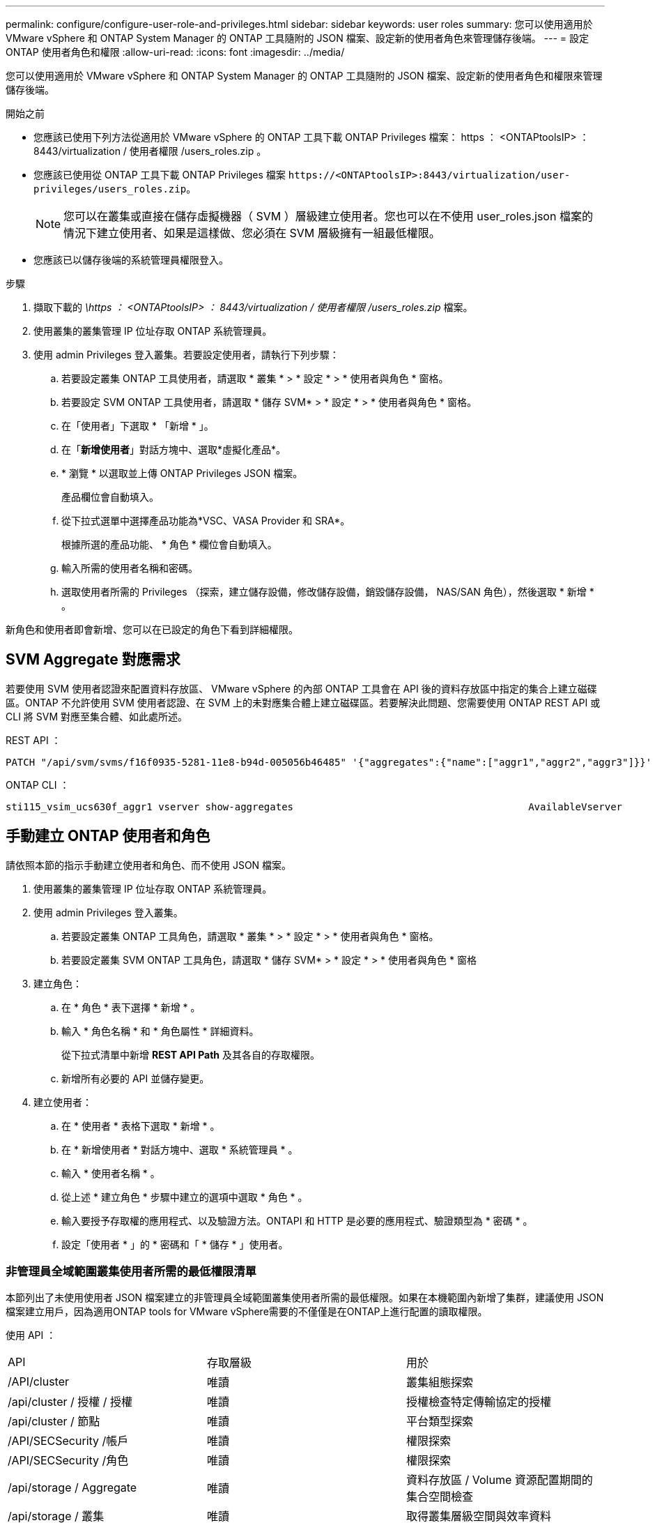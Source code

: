 ---
permalink: configure/configure-user-role-and-privileges.html 
sidebar: sidebar 
keywords: user roles 
summary: 您可以使用適用於 VMware vSphere 和 ONTAP System Manager 的 ONTAP 工具隨附的 JSON 檔案、設定新的使用者角色來管理儲存後端。 
---
= 設定 ONTAP 使用者角色和權限
:allow-uri-read: 
:icons: font
:imagesdir: ../media/


[role="lead"]
您可以使用適用於 VMware vSphere 和 ONTAP System Manager 的 ONTAP 工具隨附的 JSON 檔案、設定新的使用者角色和權限來管理儲存後端。

.開始之前
* 您應該已使用下列方法從適用於 VMware vSphere 的 ONTAP 工具下載 ONTAP Privileges 檔案： https ： <ONTAPtoolsIP> ： 8443/virtualization / 使用者權限 /users_roles.zip 。
* 您應該已使用從 ONTAP 工具下載 ONTAP Privileges 檔案 `\https://<ONTAPtoolsIP>:8443/virtualization/user-privileges/users_roles.zip`。
+

NOTE: 您可以在叢集或直接在儲存虛擬機器（ SVM ）層級建立使用者。您也可以在不使用 user_roles.json 檔案的情況下建立使用者、如果是這樣做、您必須在 SVM 層級擁有一組最低權限。

* 您應該已以儲存後端的系統管理員權限登入。


.步驟
. 擷取下載的 _\https ： <ONTAPtoolsIP> ： 8443/virtualization / 使用者權限 /users_roles.zip_ 檔案。
. 使用叢集的叢集管理 IP 位址存取 ONTAP 系統管理員。
. 使用 admin Privileges 登入叢集。若要設定使用者，請執行下列步驟：
+
.. 若要設定叢集 ONTAP 工具使用者，請選取 * 叢集 * > * 設定 * > * 使用者與角色 * 窗格。
.. 若要設定 SVM ONTAP 工具使用者，請選取 * 儲存 SVM* > * 設定 * > * 使用者與角色 * 窗格。
.. 在「使用者」下選取 * 「新增 * 」。
.. 在「*新增使用者*」對話方塊中、選取*虛擬化產品*。
.. * 瀏覽 * 以選取並上傳 ONTAP Privileges JSON 檔案。
+
產品欄位會自動填入。

.. 從下拉式選單中選擇產品功能為*VSC、VASA Provider 和 SRA*。
+
根據所選的產品功能、 * 角色 * 欄位會自動填入。

.. 輸入所需的使用者名稱和密碼。
.. 選取使用者所需的 Privileges （探索，建立儲存設備，修改儲存設備，銷毀儲存設備， NAS/SAN 角色），然後選取 * 新增 * 。




新角色和使用者即會新增、您可以在已設定的角色下看到詳細權限。



== SVM Aggregate 對應需求

若要使用 SVM 使用者認證來配置資料存放區、 VMware vSphere 的內部 ONTAP 工具會在 API 後的資料存放區中指定的集合上建立磁碟區。ONTAP 不允許使用 SVM 使用者認證、在 SVM 上的未對應集合體上建立磁碟區。若要解決此問題、您需要使用 ONTAP REST API 或 CLI 將 SVM 對應至集合體、如此處所述。

REST API ：

[listing]
----
PATCH "/api/svm/svms/f16f0935-5281-11e8-b94d-005056b46485" '{"aggregates":{"name":["aggr1","aggr2","aggr3"]}}'
----
ONTAP CLI ：

[listing]
----
sti115_vsim_ucs630f_aggr1 vserver show-aggregates                                        AvailableVserver        Aggregate      State         Size Type    SnapLock Type-------------- -------------- ------- ---------- ------- --------------svm_test       sti115_vsim_ucs630f_aggr1                               online     10.11GB vmdisk  non-snaplock
----


== 手動建立 ONTAP 使用者和角色

請依照本節的指示手動建立使用者和角色、而不使用 JSON 檔案。

. 使用叢集的叢集管理 IP 位址存取 ONTAP 系統管理員。
. 使用 admin Privileges 登入叢集。
+
.. 若要設定叢集 ONTAP 工具角色，請選取 * 叢集 * > * 設定 * > * 使用者與角色 * 窗格。
.. 若要設定叢集 SVM ONTAP 工具角色，請選取 * 儲存 SVM* > * 設定 * > * 使用者與角色 * 窗格


. 建立角色：
+
.. 在 * 角色 * 表下選擇 * 新增 * 。
.. 輸入 * 角色名稱 * 和 * 角色屬性 * 詳細資料。
+
從下拉式清單中新增 *REST API Path* 及其各自的存取權限。

.. 新增所有必要的 API 並儲存變更。


. 建立使用者：
+
.. 在 * 使用者 * 表格下選取 * 新增 * 。
.. 在 * 新增使用者 * 對話方塊中、選取 * 系統管理員 * 。
.. 輸入 * 使用者名稱 * 。
.. 從上述 * 建立角色 * 步驟中建立的選項中選取 * 角色 * 。
.. 輸入要授予存取權的應用程式、以及驗證方法。ONTAPI 和 HTTP 是必要的應用程式、驗證類型為 * 密碼 * 。
.. 設定「使用者 * 」的 * 密碼和「 * 儲存 * 」使用者。






=== 非管理員全域範圍叢集使用者所需的最低權限清單

本節列出了未使用使用者 JSON 檔案建立的非管理員全域範圍叢集使用者所需的最低權限。如果在本機範圍內新增了集群，建議使用 JSON 檔案建立用戶，因為適用ONTAP tools for VMware vSphere需要的不僅僅是在ONTAP上進行配置的讀取權限。

使用 API ：

|===


| API | 存取層級 | 用於 


| /API/cluster | 唯讀 | 叢集組態探索 


| /api/cluster / 授權 / 授權 | 唯讀 | 授權檢查特定傳輸協定的授權 


| /api/cluster / 節點 | 唯讀 | 平台類型探索 


| /API/SECSecurity /帳戶 | 唯讀 | 權限探索 


| /API/SECSecurity /角色 | 唯讀 | 權限探索 


| /api/storage / Aggregate | 唯讀 | 資料存放區 / Volume 資源配置期間的集合空間檢查 


| /api/storage / 叢集 | 唯讀 | 取得叢集層級空間與效率資料 


| /api/storage / 磁碟 | 唯讀 | 取得集合體中的相關磁碟 


| /API/儲存 設備 /QoS/ 原則 | 讀取 / 建立 / 修改 | QoS 和 VM 原則管理 


| /API/SVM/svms | 唯讀 | 在本機新增叢集的情況下取得 SVM 組態。 


| /api/network/IP/ 介面 | 唯讀 | Add Storage Backend （新增儲存後端）：識別管理 LIF 範圍為叢集 / SVM 


| /API/儲存 設備 / 可用性區域 | 唯讀 | Saz 探索。適用於 ONTAP 9.16.1 版及 ASA R2 系統。 
|===


=== 為 VMware vSphere ONTAP API 型叢集範圍使用者建立 ONTAP 工具


NOTE: 您需要探索，建立，修改及銷毀 Privileges ，才能在資料存放區發生故障時執行修補作業及自動復原。如果這些 Privileges 全都缺乏，就會導致工作流程中斷和清理問題。

建立 ONTAP 工具，讓以 VMware vSphere ONTAP API 為基礎的使用者能夠探索，建立儲存設備，修改儲存設備，銷毀儲存 Privileges ，以啟動探索並管理 ONTAP 工具工作流程。

若要建立具有上述所有 Privileges 的叢集範圍使用者，請執行下列命令：

[listing]
----

security login rest-role create -role <role-name> -api /api/application/consistency-groups -access all

security login rest-role create -role <role-name> -api /api/private/cli/snapmirror -access all

security login rest-role create -role <role-name> -api /api/protocols/nfs/export-policies -access all

security login rest-role create -role <role-name> -api /api/protocols/nvme/subsystem-maps -access all

security login rest-role create -role <role-name> -api /api/protocols/nvme/subsystems -access all

security login rest-role create -role <role-name> -api /api/protocols/san/igroups -access all

security login rest-role create -role <role-name> -api /api/protocols/san/lun-maps -access all

security login rest-role create -role <role-name> -api /api/protocols/san/vvol-bindings -access all

security login rest-role create -role <role-name> -api /api/snapmirror/relationships -access all

security login rest-role create -role <role-name> -api /api/storage/volumes -access all

security login rest-role create -role <role-name> -api "/api/storage/volumes/*/snapshots" -access all

security login rest-role create -role <role-name> -api /api/storage/luns -access all

security login rest-role create -role <role-name> -api /api/storage/namespaces -access all

security login rest-role create -role <role-name> -api /api/storage/qos/policies -access all

security login rest-role create -role <role-name> -api /api/cluster/schedules -access read_create

security login rest-role create -role <role-name> -api /api/snapmirror/policies -access read_create

security login rest-role create -role <role-name> -api /api/storage/file/clone -access read_create

security login rest-role create -role <role-name> -api /api/storage/file/copy -access read_create

security login rest-role create -role <role-name> -api /api/support/ems/application-logs -access read_create

security login rest-role create -role <role-name> -api /api/protocols/nfs/services -access read_modify

security login rest-role create -role <role-name> -api /api/cluster -access readonly

security login rest-role create -role <role-name> -api /api/cluster/jobs -access readonly

security login rest-role create -role <role-name> -api /api/cluster/licensing/licenses -access readonly

security login rest-role create -role <role-name> -api /api/cluster/nodes -access readonly

security login rest-role create -role <role-name> -api /api/cluster/peers -access readonly

security login rest-role create -role <role-name> -api /api/name-services/name-mappings -access readonly

security login rest-role create -role <role-name> -api /api/network/ethernet/ports -access readonly

security login rest-role create -role <role-name> -api /api/network/fc/interfaces -access readonly

security login rest-role create -role <role-name> -api /api/network/fc/logins -access readonly

security login rest-role create -role <role-name> -api /api/network/fc/ports -access readonly

security login rest-role create -role <role-name> -api /api/network/ip/interfaces -access readonly

security login rest-role create -role <role-name> -api /api/protocols/nfs/kerberos/interfaces -access readonly

security login rest-role create -role <role-name> -api /api/protocols/nvme/interfaces -access readonly

security login rest-role create -role <role-name> -api /api/protocols/san/fcp/services -access readonly

security login rest-role create -role <role-name> -api /api/protocols/san/iscsi/services -access readonly

security login rest-role create -role <role-name> -api /api/security/accounts -access readonly

security login rest-role create -role <role-name> -api /api/security/roles -access readonly

security login rest-role create -role <role-name> -api /api/storage/aggregates -access readonly

security login rest-role create -role <role-name> -api /api/storage/cluster -access readonly

security login rest-role create -role <role-name> -api /api/storage/disks -access readonly

security login rest-role create -role <role-name> -api /api/storage/qtrees -access readonly

security login rest-role create -role <role-name> -api /api/storage/quota/reports -access readonly

security login rest-role create -role <role-name> -api /api/storage/snapshot-policies -access readonly

security login rest-role create -role <role-name> -api /api/svm/peers -access readonly

security login rest-role create -role <role-name> -api /api/svm/svms -access readonly

----
此外，對於 ONTAP 9.16.0 版及更新版本，請執行下列命令：

[listing]
----
security login rest-role create -role <role-name> -api /api/storage/storage-units -access all
----
對於 ONTAP 9.16.1 版及更新版本上的 ASA R2 系統，請執行下列命令：

[listing]
----
security login rest-role create -role <role-name> -api /api/storage/availability-zones -access readonly
----


=== 為以 VMware vSphere ONTAP API 為基礎的 SVM 範圍使用者建立 ONTAP 工具

若要使用所有 Privileges 建立 SVM 範圍的使用者，請執行下列命令：

[listing]
----
security login rest-role create -role <role-name> -api /api/application/consistency-groups -access all -vserver <vserver-name>

security login rest-role create -role <role-name> -api /api/private/cli/snapmirror -access all -vserver <vserver-name>

security login rest-role create -role <role-name> -api /api/protocols/nfs/export-policies -access all -vserver <vserver-name>

security login rest-role create -role <role-name> -api /api/protocols/nvme/subsystem-maps -access all -vserver <vserver-name>

security login rest-role create -role <role-name> -api /api/protocols/nvme/subsystems -access all -vserver <vserver-name>

security login rest-role create -role <role-name> -api /api/protocols/san/igroups -access all -vserver <vserver-name>

security login rest-role create -role <role-name> -api /api/protocols/san/lun-maps -access all -vserver <vserver-name>

security login rest-role create -role <role-name> -api /api/protocols/san/vvol-bindings -access all -vserver <vserver-name>

security login rest-role create -role <role-name> -api /api/snapmirror/relationships -access all -vserver <vserver-name>

security login rest-role create -role <role-name> -api /api/storage/volumes -access all -vserver <vserver-name>

security login rest-role create -role <role-name> -api "/api/storage/volumes/*/snapshots" -access all -vserver <vserver-name>

security login rest-role create -role <role-name> -api /api/storage/luns -access all -vserver <vserver-name>

security login rest-role create -role <role-name> -api /api/storage/namespaces -access all -vserver <vserver-name>

security login rest-role create -role <role-name> -api /api/cluster/schedules -access read_create -vserver <vserver-name>

security login rest-role create -role <role-name> -api /api/snapmirror/policies -access read_create -vserver <vserver-name>

security login rest-role create -role <role-name> -api /api/storage/file/clone -access read_create -vserver <vserver-name>

security login rest-role create -role <role-name> -api /api/storage/file/copy -access read_create -vserver <vserver-name>

security login rest-role create -role <role-name> -api /api/support/ems/application-logs -access read_create -vserver <vserver-name>

security login rest-role create -role <role-name> -api /api/protocols/nfs/services -access read_modify -vserver <vserver-name>

security login rest-role create -role <role-name> -api /api/cluster -access readonly -vserver <vserver-name>

security login rest-role create -role <role-name> -api /api/cluster/jobs -access readonly -vserver <vserver-name>

security login rest-role create -role <role-name> -api /api/cluster/peers -access readonly -vserver <vserver-name>

security login rest-role create -role <role-name> -api /api/name-services/name-mappings -access readonly -vserver <vserver-name>

security login rest-role create -role <role-name> -api /api/network/ethernet/ports -access readonly -vserver <vserver-name>

security login rest-role create -role <role-name> -api /api/network/fc/interfaces -access readonly -vserver <vserver-name>

security login rest-role create -role <role-name> -api /api/network/fc/logins -access readonly -vserver <vserver-name>

security login rest-role create -role <role-name> -api /api/network/ip/interfaces -access readonly -vserver <vserver-name>

security login rest-role create -role <role-name> -api /api/protocols/nfs/kerberos/interfaces -access readonly -vserver <vserver-name>

security login rest-role create -role <role-name> -api /api/protocols/nvme/interfaces -access readonly -vserver <vserver-name>

security login rest-role create -role <role-name> -api /api/protocols/san/fcp/services -access readonly -vserver <vserver-name>

security login rest-role create -role <role-name> -api /api/protocols/san/iscsi/services -access readonly -vserver <vserver-name>

security login rest-role create -role <role-name> -api /api/security/accounts -access readonly -vserver <vserver-name>

security login rest-role create -role <role-name> -api /api/security/roles -access readonly -vserver <vserver-name>

security login rest-role create -role <role-name> -api /api/storage/qtrees -access readonly -vserver <vserver-name>

security login rest-role create -role <role-name> -api /api/storage/quota/reports -access readonly -vserver <vserver-name>

security login rest-role create -role <role-name> -api /api/storage/snapshot-policies -access readonly -vserver <vserver-name>

security login rest-role create -role <role-name> -api /api/svm/peers -access readonly -vserver <vserver-name>

security login rest-role create -role <role-name> -api /api/svm/svms -access readonly -vserver <vserver-name>
----
此外，對於 ONTAP 9.16.0 版及更新版本，請執行下列命令：

[listing]
----
security login rest-role create -role <role-name> -api /api/storage/storage-units -access all -vserver <vserver-name>
----
若要使用上述建立的 API 型角色建立新的 API 型使用者，請執行下列命令：

[listing]
----
security login create -user-or-group-name <user-name> -application http -authentication-method password -role <role-name> -vserver <cluster-or-vserver-name>
----
範例：

[listing]
----
security login create -user-or-group-name testvpsraall -application http -authentication-method password -role OTV_10_VP_SRA_Discovery_Create_Modify_Destroy -vserver C1_sti160-cluster_
----
若要解除鎖定帳戶，若要啟用對管理介面的存取，請執行下列命令：

[listing]
----
security login unlock -user <user-name> -vserver <cluster-or-vserver-name>
----
範例：

[listing]
----
security login unlock -username testvpsraall -vserver C1_sti160-cluster
----


== 將適用於 VMware vSphere 10.1 使用者的 ONTAP 工具升級為 10.3 使用者

對於使用 JSON 檔案建立叢集範圍使用者的 VMware vSphere 10.1 使用者適用的 ONTAP 工具，請搭配使用者管理 Privileges 使用下列 ONTAP CLI 命令，以升級至 10.3 版本。

如需產品功能：

* VSC
* VSC 和 VASA Provider
* VSC 和 SRA
* VSC 、 VASA Provider 和 SRA 。


叢集 Privileges ：

_security 登入角色 create -role <existing-role-name> -cmddirname "vserver NVMe namespace show" -access all_

_security 登入角色 create -role <existing-role-name> -cmddirname "vserver NVMe subsystem show" -access all_

_security 登入角色 create -role <existing-role-name> -cmddirname "vserver NVMe subsystem host show" -access all_

_security 登入角色 create -role <existing-role-name> -cmddirname "vserver NVMe subsystem map show" -access all_

_security 登入角色 create -role <existing-role-name> -cmddirname "vserver NVMe show-interface" -access read_

_security 登入角色 create -role <existing-role-name> -cmddirname "vserver NVMe subsystem host add " -access all_

_security 登入角色 create -role <existing-role-name> -cmddirname "vserver NVMe subsystem map add" -access all_

_security 登入角色 create -role <existing-role-name> -cmddirname "vserver NVMe 命名空間刪除 " -access all_

_security 登入角色 create -role <existing-role-name> -cmddirname "vserver NVMe subsystem delete" -access all_

_security 登入角色 create -role <existing-role-name> -cmddirname "vserver NVMe subsystem host remove" -access all_

_security 登入角色 create -role <existing-role-name> -cmddirname "vserver NVMe subsystem map remove" -access all_

對於使用 json 檔案建立 SVM 範圍使用者的 VMware vSphere 10.1 ONTAP 工具，請使用 ONTAP CLI 命令搭配管理使用者 Privileges ，以升級至 10.3 版本。

SVM Privileges ：

_security 登入角色 create -role <existing-role-name> -cmddirname "vserver NVMe namespace show" -access all -vserver <vserver-name> _

_security 登入角色 create -role <existing-role-name> -cmddirname "vserver NVMe subsystem show" -access all -vserver <vserver-name> _

_security 登入角色 create -role <existing-role-name> -cmddirname "vserver NVMe subsystem host show" -access all -vserver <vserver-name> _

_security 登入角色 create -role <existing-role-name> -cmddirname "vserver NVMe subsystem map show" -access all -vserver <vserver-name> _

_security 登入角色 create -role <existing-role-name> -cmddirname "vserver NVMe show-interface" -access read -vserver <vserver-name> _

_security 登入角色 create -role <existing-role-name> -cmddirname "vserver NVMe subsystem host add " -access all -vserver <vserver-name> _

_security 登入角色 create -role <existing-role-name> -cmddirname "vserver NVMe subsystem map add" -access all -vserver <vserver-name> _

_security 登入角色 create -role <existing-role-name> -cmddirname "vserver NVMe 命名空間刪除 " -access all -vserver <vserver-name> _

_security 登入角色 create -role <existing-role-name> -cmddirname "vserver NVMe subsystem delete" -access all -vserver <vserver-name> _

_security 登入角色 create -role <existing-role-name> -cmddirname "vserver NVMe subsystem host remove" -access all -vserver <vserver-name> _

_security 登入角色 create -role <existing-role-name> -cmddirname "vserver NVMe subsystem map remove" -access all -vserver <vserver-name> _

將命令 _vserver NVMe 命名空間 show_ 和 _vserver NVMe 子系統 show_ 新增至現有角色、會新增下列命令。

[listing]
----
vserver nvme namespace create

vserver nvme namespace modify

vserver nvme subsystem create

vserver nvme subsystem modify

----


== 將適用於 VMware vSphere 10.3 使用者的 ONTAP 工具升級為 10.4 使用者

從 ONTAP 9.16.1 開始，將適用於 VMware vSphere 10.3 使用者的 ONTAP 工具升級至 10.4 使用者。

對於使用 JSON 檔案和 ONTAP 9.16.1 版或更新版本建立叢集範圍使用者的 VMware vSphere 10.3 使用者適用的 ONTAP 工具，請使用 ONTAP CLI 命令搭配管理使用者 Privileges 升級至 10.4 版。

如需產品功能：

* VSC
* VSC 和 VASA Provider
* VSC 和 SRA
* VSC 、 VASA Provider 和 SRA 。


叢集 Privileges ：

[listing]
----
security login role create -role <existing-role-name> -cmddirname "storage availability-zone show" -access all
----